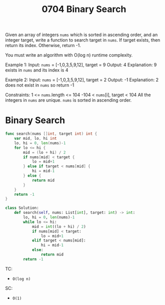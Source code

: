 #+title: 0704 Binary Search
#+link: https://leetcode.com/problems/binary-search/
#+tags: array binarysearch

Given an array of integers ~nums~ which is sorted in ascending order, and an integer target, write a function to search target in ~nums~. If target exists, then return its index. Otherwise, return -1.

You must write an algorithm with O(log n) runtime complexity.

Example 1:
Input: ~nums~ = [-1,0,3,5,9,12], target = 9
Output: 4
Explanation: 9 exists in ~nums~ and its index is 4

Example 2:
Input: ~nums~ = [-1,0,3,5,9,12], target = 2
Output: -1
Explanation: 2 does not exist in ~nums~ so return -1

Constraints:
1 <= ~nums~.length <= 104
-104 < ~nums~[i], target < 104
All the integers in ~nums~ are unique.
~nums~ is sorted in ascending order.

* Binary Search

#+begin_src go
func search(nums []int, target int) int {
    var mid, lo, hi int
    lo, hi = 0, len(nums)-1
    for lo <= hi {
        mid = (lo + hi) / 2
        if nums[mid] < target {
            lo = mid+1
        } else if target < nums[mid] {
            hi = mid-1
        } else {
            return mid
        }
    }
    return -1
}
#+end_src

#+begin_src python
class Solution:
    def search(self, nums: List[int], target: int) -> int:
        lo, hi = 0, len(nums)-1
        while lo <= hi:
            mid = int((lo + hi) / 2)
            if nums[mid] < target:
                lo = mid+1
            elif target < nums[mid]:
                hi = mid-1
            else:
                return mid
        return -1
#+end_src

TC:
- ~O(log n)~
SC:
- ~O(1)~
